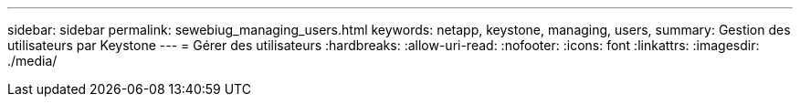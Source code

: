 ---
sidebar: sidebar 
permalink: sewebiug_managing_users.html 
keywords: netapp, keystone, managing, users, 
summary: Gestion des utilisateurs par Keystone 
---
= Gérer des utilisateurs
:hardbreaks:
:allow-uri-read: 
:nofooter: 
:icons: font
:linkattrs: 
:imagesdir: ./media/


